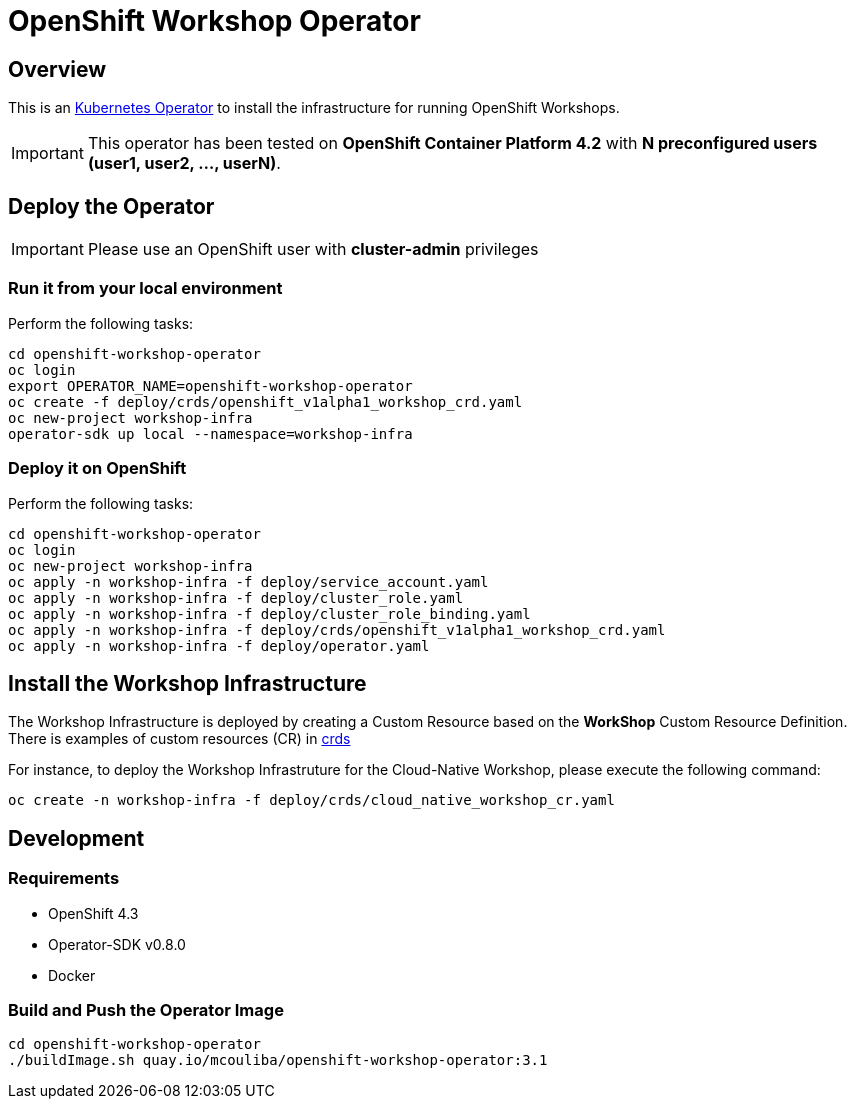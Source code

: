 = OpenShift Workshop Operator


== Overview

This is an https://coreos.com/operators/[Kubernetes Operator^] to install the infrastructure for running 
OpenShift Workshops.

[IMPORTANT]
====
This operator has been tested on **OpenShift Container Platform 4.2** 
with **N preconfigured users (user1, user2, ..., userN)**. 
====

== Deploy the Operator

[IMPORTANT]
====
Please use an OpenShift user with **cluster-admin** privileges
====

=== Run it from your local environment

Perform the following tasks:

[source,bash]
----
cd openshift-workshop-operator
oc login
export OPERATOR_NAME=openshift-workshop-operator
oc create -f deploy/crds/openshift_v1alpha1_workshop_crd.yaml
oc new-project workshop-infra
operator-sdk up local --namespace=workshop-infra
----

=== Deploy it on OpenShift

Perform the following tasks:

[source,bash]
----
cd openshift-workshop-operator
oc login
oc new-project workshop-infra
oc apply -n workshop-infra -f deploy/service_account.yaml
oc apply -n workshop-infra -f deploy/cluster_role.yaml
oc apply -n workshop-infra -f deploy/cluster_role_binding.yaml
oc apply -n workshop-infra -f deploy/crds/openshift_v1alpha1_workshop_crd.yaml
oc apply -n workshop-infra -f deploy/operator.yaml
----

== Install the Workshop Infrastructure

The Workshop Infrastructure is deployed by creating a Custom Resource based on the **WorkShop** Custom Resource Definition. 
There is examples of custom resources (CR) in https://github.com/mcouliba/openshift-workshop-operator/tree/master/deploy/crds[crds]

For instance, to deploy the Workshop Infrastruture for the Cloud-Native Workshop,
please execute the following command:

[source,bash]
----
oc create -n workshop-infra -f deploy/crds/cloud_native_workshop_cr.yaml 
----

== Development

=== Requirements

* OpenShift 4.3
* Operator-SDK v0.8.0
* Docker

=== Build and Push the Operator Image

[source,bash]
----
cd openshift-workshop-operator
./buildImage.sh quay.io/mcouliba/openshift-workshop-operator:3.1
----
